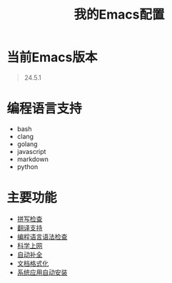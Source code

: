 # Author: Claudio <3261958605@qq.com>
# Created: 2017-05-24 00:31:26
# Commentary:
#+TITLE: 我的Emacs配置

* 当前Emacs版本

  #+BEGIN_QUOTE
  24.5.1
  #+END_QUOTE

* 编程语言支持
- bash
- clang
- golang
- javascript
- markdown
- python

* 主要功能
- [[file:lisp/init-flyspell.el][拼写检查]]
- [[file:lisp/init-translation.el][翻译支持]]
- [[file:lisp/init-flycheck.el][编程语言语法检查]]
- [[file:lisp/init-browse.el][科学上网]]
- [[file:lisp/init-complete.el][自动补全]]
- [[file:lisp/init-format.el][文档格式化]]
- [[file:lisp/init-app.el][系统应用自动安装]]
